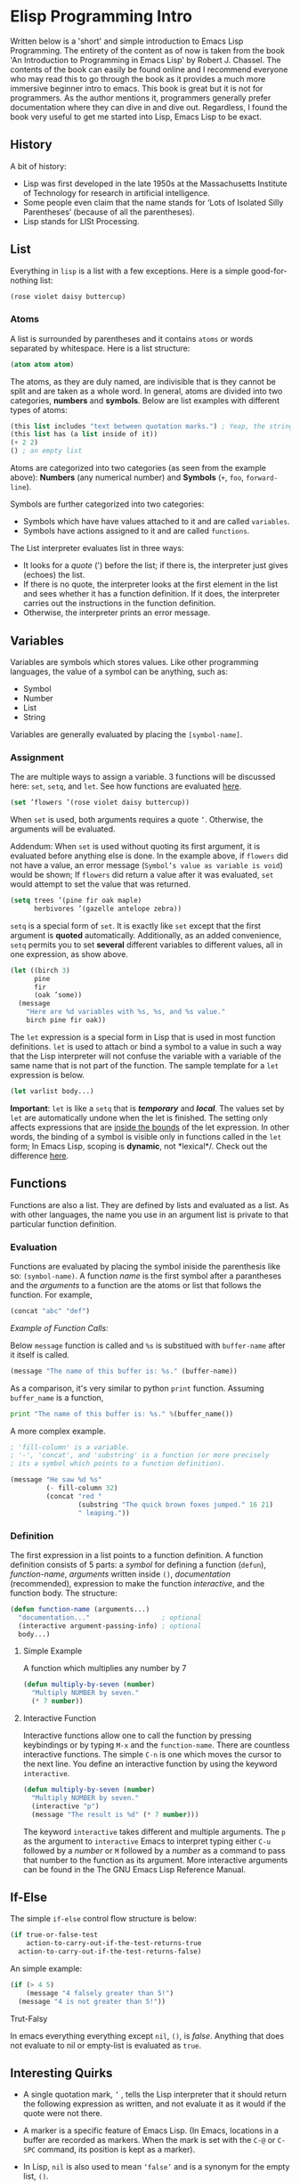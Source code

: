 * Elisp Programming Intro 

Written below is a 'short' and simple introduction to Emacs Lisp Programming. The entirety of the content as of now is taken from the book 'An Introduction to Programming in Emacs Lisp' by Robert J. Chassel. The contents of the book can easily be found online and I recommend everyone who may read this to go through the book as it provides a much more immersive beginner intro to emacs. This book is great but it is not for programmers. As the author mentions it, programmers generally prefer documentation where they can dive in and dive out. Regardless, I found the book very useful to get me started into Lisp, Emacs Lisp to be exact. 

** History

A bit of history: 

 - Lisp was first developed in the late 1950s at the Massachusetts Institute of Technology for research in artificial intelligence. 
 - Some people even claim that the name stands for ‘Lots of Isolated Silly Parentheses’ (because of all the parentheses).
 - Lisp stands for LISt Processing.

** List 

Everything in =lisp= is a list with a few exceptions. Here is a simple good-for-nothing list:

#+BEGIN_SRC emacs-lisp
(rose violet daisy buttercup)
#+END_SRC

*** Atoms

A list is surrounded by parentheses and it contains =atoms= or words separated by whitespace. Here is a list structure:

#+BEGIN_SRC emacs-lisp
(atom atom atom)
#+END_SRC

The atoms, as they are duly named, are indivisible that is they cannot be split and are taken as a whole word. In general, atoms are divided into two categories, *numbers* and *symbols*. Below are list examples with different types of atoms:  

#+BEGIN_SRC emacs-lisp
(this list includes "text between quotation marks.") ; Yeap, the string is an atom of its own.
(this list has (a list inside of it))
(+ 2 2)
() ; an empty list
#+END_SRC

Atoms are categorized into two categories (as seen from the example above): *Numbers* (any numerical number) and *Symbols* (=+=, =foo=, =forward-line=).

Symbols are further categorized into two categories:

- Symbols which have have values attached to it and are called =variables=.
- Symbols have actions assigned to it and are called =functions=.

The List interpreter evaluates list in three ways: 

- It looks for a /quote/ (') before the list; if there is, the interpreter just gives (echoes) the list.
- If there is no quote, the interpreter looks at the first element in the list and sees whether it has a function definition. If it does, the interpreter carries out the instructions in the function definition.
- Otherwise, the interpreter prints an error message.

** Variables

Variables are symbols which stores values. Like other programming languages, the value of a symbol can be anything, such as:

- Symbol
- Number
- List 
- String

Variables are generally evaluated by placing the =[symbol-name]=.

*** Assignment

The are multiple ways to assign a variable. 3 functions will be discussed here:  =set=,  =setq=, and  =let=. See how functions are evaluated [[#evaluation][here]].

#+BEGIN_SRC emacs-lisp
(set ’flowers ’(rose violet daisy buttercup))
#+END_SRC

When =set= is used, both arguments requires a quote =’=. Otherwise, the arguments will be evaluated. 

Addendum: When =set= is used without quoting its first argument, it is evaluated before anything else is done. In the example above, if =flowers= did not have a value, an error message (=Symbol’s value as variable is void=) would be shown; If =flowers= did return a value after it was evaluated, =set= would attempt to set the value that was returned. 

#+BEGIN_SRC emacs-lisp
(setq trees ’(pine fir oak maple)
      herbivores ’(gazelle antelope zebra))
#+END_SRC

=setq= is a special form of =set=. It is exactly like =set= except that the first argument is *quoted* automatically. Additionally, as an added convenience, =setq= permits you to set *several* different variables to different values, all in one expression, as show above. 

#+BEGIN_SRC emacs-lisp
(let ((birch 3)
      pine
      fir
      (oak ’some))
  (message
    "Here are %d variables with %s, %s, and %s value."
    birch pine fir oak))
#+END_SRC

The =let= expression is a special form in Lisp that is used in most function definitions. =let= is used to attach or bind a symbol to a value in such a way that the Lisp interpreter will not confuse the variable with a variable of the same name that is not part of the function. The sample template for a =let= expression is below.  

#+BEGIN_SRC emacs-lisp
(let varlist body...)
#+END_SRC

*Important*: =let= is like a =setq= that is /*temporary*/ and /*local*/. The values set by =let= are automatically undone when the let is finished. The setting only affects expressions that are _inside the bounds_ of the let expression. In other words, the binding of a symbol is visible only in functions called in the =let= form; In Emacs Lisp, scoping is *dynamic*, not *lexical*/. Check out the difference [[http://stackoverflow.com/a/22395580][here]].

** Functions 

Functions are also a list. They are defined by lists and evaluated as a list. As with other languages, the name you use in an
argument list is private to that particular function definition.

*** Evaluation

Functions are evaluated by placing the symbol iniside the parenthesis like so: =(symbol-name)=. A function /name/ is the first symbol after a parantheses and the /arguments/ to a function are the atoms or list that follows the function. For example,

#+BEGIN_SRC emacs-lisp
(concat "abc" "def")
#+END_SRC

/Example of Function Calls:/

Below =message= function is called and =%s= is substitued with =buffer-name= after it itself is called.

#+BEGIN_SRC emacs-lisp
(message "The name of this buffer is: %s." (buffer-name))
#+END_SRC

As a comparison, it's very similar to python =print= function. Assuming =buffer_name= is a function,

#+BEGIN_SRC python
print "The name of this buffer is: %s." %(buffer_name())
#+END_SRC

A more complex example.
#+BEGIN_SRC emacs-lisp
; 'fill-column' is a variable.
; '-', 'concat', and 'substring' is a function (or more precisely 
; its a symbol which points to a function definition). 

(message "He saw %d %s"
         (- fill-column 32)
         (concat "red "
                 (substring "The quick brown foxes jumped." 16 21)
                 " leaping."))
#+END_SRC

*** Definition

The first expression in a list points to a function definition. A function definition consists of 5 parts: a /symbol/ for defining a function (=defun=), /function-name/, /arguments/ written inside =()=, /documentation/ (recommended), expression to make the function /interactive/, and the function body. The structure: 

#+BEGIN_SRC emacs-lisp
(defun function-name (arguments...)
  "documentation..."                  ; optional
  (interactive argument-passing-info) ; optional
  body...)
#+END_SRC

**** Simple Example

A function which multiplies any number by 7 

#+BEGIN_SRC emacs-lisp
(defun multiply-by-seven (number)
  "Multiply NUMBER by seven."
  (* 7 number))
#+END_SRC

**** Interactive Function

Interactive functions allow one to call the function by pressing keybindings or by typing =M-x= and the =function-name=. There are countless interactive functions. The simple =C-n= is one which moves the cursor to the next line. You define an interactive function by using the keyword =interactive=.

#+BEGIN_SRC emacs-lisp
(defun multiply-by-seven (number)
  "Multiply NUMBER by seven."
  (interactive "p")
  (message "The result is %d" (* 7 number)))
#+END_SRC

The keyword =interactive= takes different and multiple arguments. The =p= as the argument to =interactive= Emacs to interpret typing either =C-u= followed by a /number/ or =M= followed by a /number/ as a command to pass that number to the function as its argument. More interactive arguments can be found in the The GNU Emacs Lisp Reference Manual.

** If-Else

The simple =if-else= control flow structure is below: 

#+BEGIN_SRC emacs-lisp
(if true-or-false-test
    action-to-carry-out-if-the-test-returns-true
  action-to-carry-out-if-the-test-returns-false)
#+END_SRC

An simple example: 

#+BEGIN_SRC emacs-lisp
(if (> 4 5)
    (message "4 falsely greater than 5!") 
  (message "4 is not greater than 5!"))
#+END_SRC

**** Trut-Falsy

In emacs everything everything except =nil=, =()=, is /false/. Anything that does not evaluate to nil or empty-list is evaluated as =true=.

** Interesting Quirks

- A single quotation mark, =’= , tells the Lisp interpreter that it should return the following expression as written, and not evaluate it as it would if the quote were not there.

- A marker is a specific feature of Emacs Lisp. (In Emacs, locations in a buffer are recorded as markers. When the mark is set with the =C-@= or =C-SPC= command, its position is kept as a marker).

- In Lisp, =nil= is also used to mean =‘false’= and is a synonym for the empty list, =()=.

- In Emacs, if you want the value returned by an expression to appear in any /writeable/ buffer itself rather than in the echo area, type =C-u C-x C-e= instead of =C-x C-e=. This causes the value returned to appear after the expression. For example, if you are in =scratch= buffer, the buffer will look like this:

#+BEGIN_SRC emacs-lisp
(buffer-name)"*scratch*"
#+END_SRC
